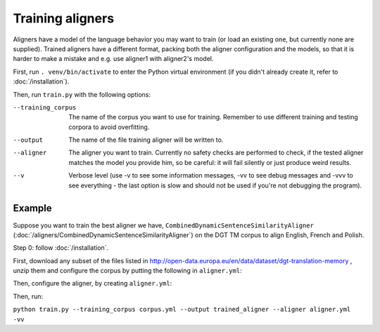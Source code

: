 =================
Training aligners
=================

Aligners have a model of the language behavior you may want to train
(or load an existing one, but currently none are supplied). Trained aligners
have a different format, packing both the aligner configuration and the models,
so that it is harder to make a mistake and e.g. use aligner1 with aligner2's
model.

First, run ``. venv/bin/activate`` to enter the Python virtual environment
(if you didn't already create it, refer to :doc:`/installation`).

Then, run ``train.py`` with the following options:

--training_corpus
   The name of the corpus you want to use for training. Remember to use
   different training and testing corpora to avoid overfitting.
--output
   The name of the file training aligner will be written to.
--aligner
   The aligner you want to train. Currently no safety checks are performed
   to check, if the tested aligner matches the model you provide him, so be
   careful: it will fail silently or just produce weird results.
--v
   Verbose level (use -v to see some information messages, -vv to see
   debug messages and -vvv to see everything - the last option is slow
   and should not be used if you're not debugging the program).

Example
-------

Suppose you want to train the best aligner we have,
``CombinedDynamicSentenceSimilarityAligner``
(:doc:`/aligners/CombinedDynamicSentenceSimilarityAligner`) on the DGT TM
corpus to align English, French and Polish.

Step 0: follow :doc:`/installation`.

First, download any subset of the files listed in
http://open-data.europa.eu/en/data/dataset/dgt-translation-memory ,
unzip them and configure the corpus by putting the following in
``aligner.yml``:

.. code-block:: yaml
  :linenos:

  class: CorpusTMX
  languages:
    - "en"
    - "pl"
    - "fr"
  data_location: "unziped_dgt_memory_location/"

Then, configure the aligner, by creating ``aligner.yml``:

.. code-block:: yaml
  :linenos:

  class: CombinedDynamicSentenceSimilarityAligner
  languages:
  - "en"
  - "fr"
  - "pl"
  signals:
   - class: SizeRatioSignal
   - class: CommonTokensSignal
   - class: TokenStartSignal
   - class: UniqueTokensSignal
   - class: DictionaryWordsSignal
     dictionary:
      class: CFSDictionary
      path: 'CFS-dicts'
      languages:
      - "en"
      - "fr"
      - "pl"

Then, run:

``python train.py --training_corpus corpus.yml --output trained_aligner --aligner aligner.yml -vv``
